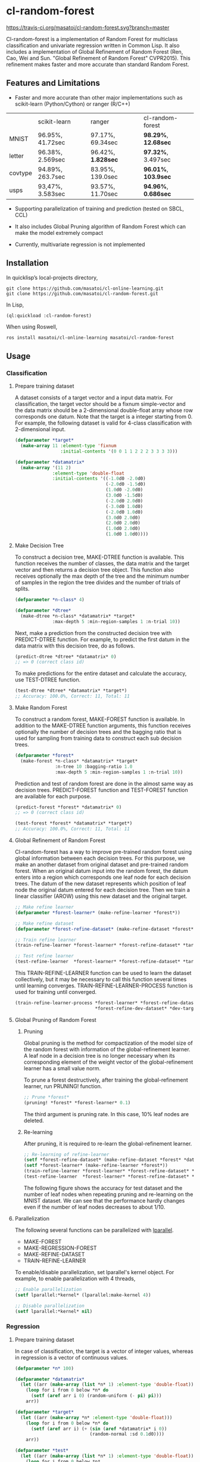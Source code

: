 * cl-random-forest

[[http://quickdocs.org/cl-random-forest/][http://quickdocs.org/badge/cl-random-forest.svg]]
[[https://travis-ci.org/masatoi/cl-random-forest][https://travis-ci.org/masatoi/cl-random-forest.svg?branch=master]]

Cl-random-forest is a implementation of Random Forest for multiclass classification and univariate regression written in Common Lisp. It also includes a implementation of Global Refinement of Random Forest (Ren, Cao, Wei and Sun. "Global Refinement of Random Forest" CVPR2015). This refinement makes faster and more accurate than standard Random Forest.

** Features and Limitations

- Faster and more accurate than other major implementations such as scikit-learn (Python/Cython) or ranger (R/C++)

|         | scikit-learn     | ranger           | cl-random-forest |
| MNIST   | 96.95%, 41.72sec | 97.17%, 69.34sec | *98.29%*, *12.68sec* |
| letter  | 96.38%, 2.569sec | 96.42%, *1.828sec* | *97.32%*, 3.497sec |
| covtype | 94.89%, 263.7sec | 83.95%, 139.0sec | *96.01%*, *103.9sec* |
| usps    | 93,47%, 3.583sec | 93.57%, 11.70sec | *94.96%*, *0.686sec* |

- Supporting parallelization of training and prediction (tested on SBCL, CCL)

- It also includes Global Pruning algorithm of Random Forest which can make the model extremely compact

- Currently, multivariate regression is not implemented

** Installation

In quicklisp’s local-projects directory,

#+BEGIN_SRC
git clone https://github.com/masatoi/cl-online-learning.git
git clone https://github.com/masatoi/cl-random-forest.git
#+END_SRC

In Lisp,

#+BEGIN_SRC lisp
(ql:quickload :cl-random-forest)
#+END_SRC

When using Roswell,

#+BEGIN_SRC 
ros install masatoi/cl-online-learning masatoi/cl-random-forest
#+END_SRC

** Usage
*** Classification
**** Prepare training dataset
A dataset consists of a target vector and a input data matrix.
For classification, the target vector should be a fixnum simple-vector and the data matrix should be a 2-dimensional double-float array whose row corresponds one datum.
Note that the target is a integer starting from 0.
For example, the following dataset is valid for 4-class classification with 2-dimensional input.

#+BEGIN_SRC lisp
(defparameter *target*
  (make-array 11 :element-type 'fixnum
                 :initial-contents '(0 0 1 1 2 2 2 3 3 3 3)))

(defparameter *datamatrix*
  (make-array '(11 2)
              :element-type 'double-float
              :initial-contents '((-1.0d0 -2.0d0)
                                  (-2.0d0 -1.5d0)
                                  (1.0d0 -2.0d0)
                                  (3.0d0 -1.5d0)
                                  (-2.0d0 2.0d0)
                                  (-3.0d0 1.0d0)
                                  (-2.0d0 1.0d0)
                                  (3.0d0 2.0d0)
                                  (2.0d0 2.0d0)
                                  (1.0d0 2.0d0)
                                  (1.0d0 1.0d0))))
#+END_SRC

[[./docs/img/clrf-example-simple.png]]

**** Make Decision Tree

To construct a decision tree, MAKE-DTREE function is available. This function receives the number of classes, the data matrix and the target vector and then returns a decision tree object. This function also receives optionally the max depth of the tree and the minimum number of samples in the region the tree divides and the number of trials of splits.

#+BEGIN_SRC lisp
(defparameter *n-class* 4)

(defparameter *dtree*
  (make-dtree *n-class* *datamatrix* *target*
              :max-depth 5 :min-region-samples 1 :n-trial 10))
#+END_SRC

Next, make a prediction from the constructed decision tree with PREDICT-DTREE function. For example, to predict the first datum in the data matrix with this decision tree, do as follows.

#+BEGIN_SRC lisp
(predict-dtree *dtree* *datamatrix* 0)
;; => 0 (correct class id)
#+END_SRC

To make predictions for the entire dataset and calculate the accuracy, use TEST-DTREE function.

#+BEGIN_SRC lisp
(test-dtree *dtree* *datamatrix* *target*)
;; Accuracy: 100.0%, Correct: 11, Total: 11
#+END_SRC

**** Make Random Forest

To construct a random forest, MAKE-FOREST function is available. In addition to the MAKE-DTREE function arguments, this function receives optionally the number of decision trees and the bagging ratio that is used for sampling from training data to construct each sub decision trees.

#+BEGIN_SRC lisp
(defparameter *forest*
  (make-forest *n-class* *datamatrix* *target*
               :n-tree 10 :bagging-ratio 1.0
               :max-depth 5 :min-region-samples 1 :n-trial 10))
#+END_SRC

Prediction and test of random forest are done in the almost same way as decision trees. PREDICT-FOREST function and TEST-FOREST function are available for each purpose.

#+BEGIN_SRC lisp
(predict-forest *forest* *datamatrix* 0)
;; => 0 (correct class id)

(test-forest *forest* *datamatrix* *target*)
;; Accuracy: 100.0%, Correct: 11, Total: 11
#+END_SRC

**** Global Refinement of Random Forest

Cl-random-forest has a way to improve pre-trained random forest using global information between each decision trees.
For this purpose, we make an another dataset from original dataset and pre-trained random forest. 
When an original datum input into the random forest, the datum enters into a region which corresponds one leaf node for each decision trees.
The datum of the new dataset represents which position of leaf node the original datum entered for each decision tree.
Then we train a linear classifier (AROW) using this new dataset and the original target.

#+BEGIN_SRC lisp
;; Make refine learner
(defparameter *forest-learner* (make-refine-learner *forest*))

;; Make refine dataset
(defparameter *forest-refine-dataset* (make-refine-dataset *forest* *datamatrix*))

;; Train refine learner
(train-refine-learner *forest-learner* *forest-refine-dataset* *target*)

;; Test refine learner
(test-refine-learner  *forest-learner* *forest-refine-dataset* *target*)
#+END_SRC

This TRAIN-REFINE-LEARNER function can be used to learn the dataset collectively, but it may be necessary to call this function several times until learning converges. TRAIN-REFINE-LEARNER-PROCESS function is used for training until converged.

#+BEGIN_SRC lisp
(train-refine-learner-process *forest-learner* *forest-refine-dataset* *target*
                              *forest-refine-dev-dataset* *dev-target*)
#+END_SRC

**** Global Pruning of Random Forest

***** Pruning
Global pruning is the method for compactization of the model size of the random forest with information of the global-refinement learner. A leaf node in a decision tree is no longer necessary when its corresponding element of the weight vector of the global-refinement learner has a small value norm.

To prune a forest destructively, after training the global-refinement learner, run PRUNING! function.

#+BEGIN_SRC lisp
;; Prune *forest*
(pruning! *forest* *forest-learner* 0.1)
#+END_SRC

The third argument is pruning rate. In this case, 10% leaf nodes are deleted.

***** Re-learning

After pruning, it is required to re-learn the global-refinement learner.

#+BEGIN_SRC lisp
;; Re-learning of refine-learner
(setf *forest-refine-dataset* (make-refine-dataset *forest* *datamatrix*))
(setf *forest-learner* (make-refine-learner *forest*))
(train-refine-learner *forest-learner* *forest-refine-dataset* *target*)
(test-refine-learner  *forest-learner* *forest-refine-dataset* *target*)
#+END_SRC

The following figure shows the accuracy for test dataset and the number of leaf nodes when repeating pruning and re-learning on the MNIST dataset. We can see that the performance hardly changes even if the number of leaf nodes decreases to about 1/10.

[[./docs/img/clrf-mnist-pruning.png]]

**** Parallelization
The following several functions can be parallelized with [[https://lparallel.org/][lparallel]].

- MAKE-FOREST
- MAKE-REGRESSION-FOREST
- MAKE-REFINE-DATASET
- TRAIN-REFINE-LEARNER

To enable/disable parallelization, set lparallel's kernel object. For example, to enable parallelization with 4 threads,

#+BEGIN_SRC lisp
;; Enable parallelization
(setf lparallel:*kernel* (lparallel:make-kernel 4))

;; Disable parallelization
(setf lparallel:*kernel* nil)
#+END_SRC

*** Regression
**** Prepare training dataset
In case of classification, the target is a vector of integer values, whereas in regression is a vector of continuous values.

#+BEGIN_SRC lisp
(defparameter *n* 100)

(defparameter *datamatrix*
  (let ((arr (make-array (list *n* 1) :element-type 'double-float)))
    (loop for i from 0 below *n* do
      (setf (aref arr i 0) (random-uniform (- pi) pi)))
    arr))

(defparameter *target*
  (let ((arr (make-array *n* :element-type 'double-float)))
    (loop for i from 0 below *n* do
      (setf (aref arr i) (+ (sin (aref *datamatrix* i 0))
                            (random-normal :sd 0.1d0))))
    arr))

(defparameter *test*
  (let ((arr (make-array (list *n* 1) :element-type 'double-float)))
    (loop for i from 0 below *n*
          for x from (- pi) to pi by (/ (* 2 pi) *n*)
          do (setf (aref arr i 0) x))
    arr))

(defparameter *test-target*
  (let ((arr (make-array *n* :element-type 'double-float)))
    (loop for i from 0 below *n* do
      (setf (aref arr i) (sin (aref *test* i 0))))
    arr))
#+END_SRC

**** Make Regression Tree

#+BEGIN_SRC lisp
;; Make regression tree
(defparameter *rtree*
  (make-rtree *datamatrix* *target* :max-depth 5 :min-region-samples 5 :n-trial 10))

;; Testing
(test-rtree *rtree* *test* *test-target*)
; RMSE: 0.09220732459820888d0

;; Make a prediction for first data point of test dataset
(predict-rtree *rtree* *test* 0)
; => -0.08374452528780077d0
#+END_SRC

**** Make Random Forest for Regression

#+BEGIN_SRC lisp
;; Make regression tree forest
(defparameter *rforest*
  (make-regression-forest *datamatrix* *target*
                          :n-tree 100 :bagging-ratio 0.6
                          :max-depth 5 :min-region-samples 5 :n-trial 10))

;; Testing
(test-regression-forest *rforest* *test* *test-target*)
; RMSE: 0.05006872795207973d0

;; Make a prediction for first data point of test dataset
(predict-regression-forest *rforest* *test* 0)
; => -0.16540771296145781d0
#+END_SRC

[[./docs/img/clrf-regression.png]]

** Author
Satoshi Imai (satoshi.imai@gmail.com)

** Licence
This software is released under the MIT License, see LICENSE.txt.
